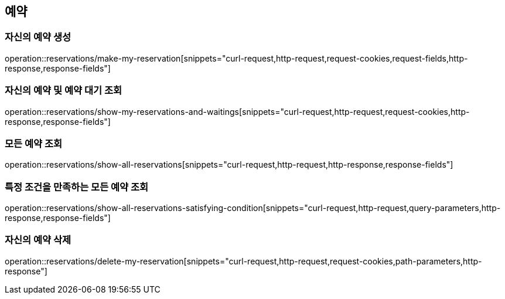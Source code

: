 == 예약

=== 자신의 예약 생성
operation::reservations/make-my-reservation[snippets="curl-request,http-request,request-cookies,request-fields,http-response,response-fields"]

=== 자신의 예약 및 예약 대기 조회
operation::reservations/show-my-reservations-and-waitings[snippets="curl-request,http-request,request-cookies,http-response,response-fields"]

=== 모든 예약 조회
operation::reservations/show-all-reservations[snippets="curl-request,http-request,http-response,response-fields"]

=== 특정 조건을 만족하는 모든 예약 조회
operation::reservations/show-all-reservations-satisfying-condition[snippets="curl-request,http-request,query-parameters,http-response,response-fields"]

=== 자신의 예약 삭제
operation::reservations/delete-my-reservation[snippets="curl-request,http-request,request-cookies,path-parameters,http-response"]
